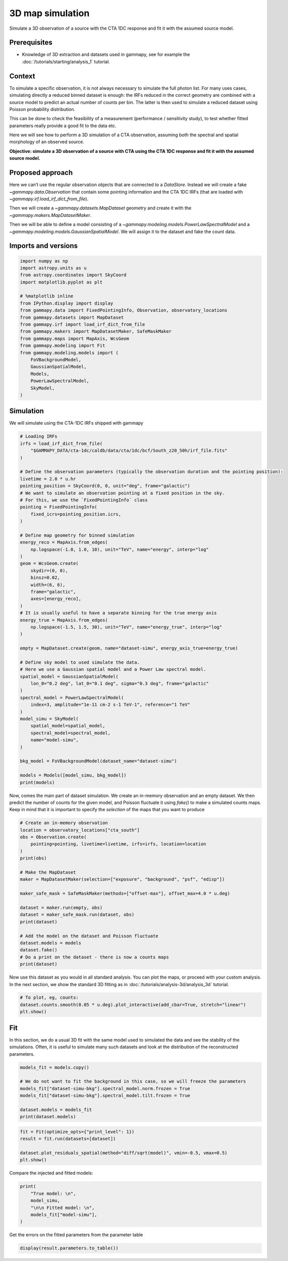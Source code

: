 
.. DO NOT EDIT.
.. THIS FILE WAS AUTOMATICALLY GENERATED BY SPHINX-GALLERY.
.. TO MAKE CHANGES, EDIT THE SOURCE PYTHON FILE:
.. "tutorials/analysis-3d/simulate_3d.py"
.. LINE NUMBERS ARE GIVEN BELOW.

.. only:: html

    .. note::
        :class: sphx-glr-download-link-note

        :ref:`Go to the end <sphx_glr_download_tutorials_analysis-3d_simulate_3d.py>`
        to download the full example code. or to run this example in your browser via Binder

.. rst-class:: sphx-glr-example-title

.. _sphx_glr_tutorials_analysis-3d_simulate_3d.py:


3D map simulation
=================

Simulate a 3D observation of a source with the CTA 1DC response and fit it with the assumed source model.

Prerequisites
-------------

-  Knowledge of 3D extraction and datasets used in gammapy, see for
   example the :doc:`/tutorials/starting/analysis_1` tutorial.

Context
-------

To simulate a specific observation, it is not always necessary to
simulate the full photon list. For many uses cases, simulating directly
a reduced binned dataset is enough: the IRFs reduced in the correct
geometry are combined with a source model to predict an actual number of
counts per bin. The latter is then used to simulate a reduced dataset
using Poisson probability distribution.

This can be done to check the feasibility of a measurement (performance
/ sensitivity study), to test whether fitted parameters really provide a
good fit to the data etc.

Here we will see how to perform a 3D simulation of a CTA observation,
assuming both the spectral and spatial morphology of an observed source.

**Objective: simulate a 3D observation of a source with CTA using the
CTA 1DC response and fit it with the assumed source model.**

Proposed approach
-----------------

Here we can’t use the regular observation objects that are connected to
a `DataStore`. Instead we will create a fake
`~gammapy.data.Observation` that contain some pointing information and
the CTA 1DC IRFs (that are loaded with `~gammapy.irf.load_irf_dict_from_file`).

Then we will create a `~gammapy.datasets.MapDataset` geometry and
create it with the `~gammapy.makers.MapDatasetMaker`.

Then we will be able to define a model consisting of a
`~gammapy.modeling.models.PowerLawSpectralModel` and a
`~gammapy.modeling.models.GaussianSpatialModel`. We will assign it to
the dataset and fake the count data.

.. GENERATED FROM PYTHON SOURCE LINES 52-55

Imports and versions
--------------------


.. GENERATED FROM PYTHON SOURCE LINES 55-77

.. code-block:: Python


    import numpy as np
    import astropy.units as u
    from astropy.coordinates import SkyCoord
    import matplotlib.pyplot as plt

    # %matplotlib inline
    from IPython.display import display
    from gammapy.data import FixedPointingInfo, Observation, observatory_locations
    from gammapy.datasets import MapDataset
    from gammapy.irf import load_irf_dict_from_file
    from gammapy.makers import MapDatasetMaker, SafeMaskMaker
    from gammapy.maps import MapAxis, WcsGeom
    from gammapy.modeling import Fit
    from gammapy.modeling.models import (
        FoVBackgroundModel,
        GaussianSpatialModel,
        Models,
        PowerLawSpectralModel,
        SkyModel,
    )








.. GENERATED FROM PYTHON SOURCE LINES 78-81

Simulation
----------


.. GENERATED FROM PYTHON SOURCE LINES 84-86

We will simulate using the CTA-1DC IRFs shipped with gammapy


.. GENERATED FROM PYTHON SOURCE LINES 86-139

.. code-block:: Python


    # Loading IRFs
    irfs = load_irf_dict_from_file(
        "$GAMMAPY_DATA/cta-1dc/caldb/data/cta/1dc/bcf/South_z20_50h/irf_file.fits"
    )

    # Define the observation parameters (typically the observation duration and the pointing position):
    livetime = 2.0 * u.hr
    pointing_position = SkyCoord(0, 0, unit="deg", frame="galactic")
    # We want to simulate an observation pointing at a fixed position in the sky.
    # For this, we use the `FixedPointingInfo` class
    pointing = FixedPointingInfo(
        fixed_icrs=pointing_position.icrs,
    )

    # Define map geometry for binned simulation
    energy_reco = MapAxis.from_edges(
        np.logspace(-1.0, 1.0, 10), unit="TeV", name="energy", interp="log"
    )
    geom = WcsGeom.create(
        skydir=(0, 0),
        binsz=0.02,
        width=(6, 6),
        frame="galactic",
        axes=[energy_reco],
    )
    # It is usually useful to have a separate binning for the true energy axis
    energy_true = MapAxis.from_edges(
        np.logspace(-1.5, 1.5, 30), unit="TeV", name="energy_true", interp="log"
    )

    empty = MapDataset.create(geom, name="dataset-simu", energy_axis_true=energy_true)

    # Define sky model to used simulate the data.
    # Here we use a Gaussian spatial model and a Power Law spectral model.
    spatial_model = GaussianSpatialModel(
        lon_0="0.2 deg", lat_0="0.1 deg", sigma="0.3 deg", frame="galactic"
    )
    spectral_model = PowerLawSpectralModel(
        index=3, amplitude="1e-11 cm-2 s-1 TeV-1", reference="1 TeV"
    )
    model_simu = SkyModel(
        spatial_model=spatial_model,
        spectral_model=spectral_model,
        name="model-simu",
    )

    bkg_model = FoVBackgroundModel(dataset_name="dataset-simu")

    models = Models([model_simu, bkg_model])
    print(models)






.. rst-class:: sphx-glr-script-out

 .. code-block:: none

    /Users/mregeard/anaconda3/envs/gammapy-dev/lib/python3.11/site-packages/astropy/units/core.py:2157: UnitsWarning: '1/s/MeV/sr' did not parse as fits unit: Numeric factor not supported by FITS If this is meant to be a custom unit, define it with 'u.def_unit'. To have it recognized inside a file reader or other code, enable it with 'u.add_enabled_units'. For details, see https://docs.astropy.org/en/latest/units/combining_and_defining.html
      warnings.warn(msg, UnitsWarning)
    Models

    Component 0: SkyModel

      Name                      : model-simu
      Datasets names            : None
      Spectral model type       : PowerLawSpectralModel
      Spatial  model type       : GaussianSpatialModel
      Temporal model type       : 
      Parameters:
        index                         :      3.000   +/-    0.00             
        amplitude                     :   1.00e-11   +/- 0.0e+00 1 / (TeV s cm2)
        reference             (frozen):      1.000       TeV         
        lon_0                         :      0.200   +/-    0.00 deg         
        lat_0                         :      0.100   +/-    0.00 deg         
        sigma                         :      0.300   +/-    0.00 deg         
        e                     (frozen):      0.000                   
        phi                   (frozen):      0.000       deg         

    Component 1: FoVBackgroundModel

      Name                      : dataset-simu-bkg
      Datasets names            : ['dataset-simu']
      Spectral model type       : PowerLawNormSpectralModel
      Parameters:
        norm                          :      1.000   +/-    0.00             
        tilt                  (frozen):      0.000                   
        reference             (frozen):      1.000       TeV         






.. GENERATED FROM PYTHON SOURCE LINES 140-146

Now, comes the main part of dataset simulation. We create an in-memory
observation and an empty dataset. We then predict the number of counts
for the given model, and Poisson fluctuate it using `fake()` to make
a simulated counts maps. Keep in mind that it is important to specify
the `selection` of the maps that you want to produce


.. GENERATED FROM PYTHON SOURCE LINES 146-170

.. code-block:: Python


    # Create an in-memory observation
    location = observatory_locations["cta_south"]
    obs = Observation.create(
        pointing=pointing, livetime=livetime, irfs=irfs, location=location
    )
    print(obs)

    # Make the MapDataset
    maker = MapDatasetMaker(selection=["exposure", "background", "psf", "edisp"])

    maker_safe_mask = SafeMaskMaker(methods=["offset-max"], offset_max=4.0 * u.deg)

    dataset = maker.run(empty, obs)
    dataset = maker_safe_mask.run(dataset, obs)
    print(dataset)

    # Add the model on the dataset and Poisson fluctuate
    dataset.models = models
    dataset.fake()
    # Do a print on the dataset - there is now a counts maps
    print(dataset)






.. rst-class:: sphx-glr-script-out

 .. code-block:: none

    Observation

            obs id            : 0 
            tstart            : 51544.00
            tstop             : 51544.08
            duration          : 7200.00 s
            pointing (icrs)   : 266.4 deg, -28.9 deg

            deadtime fraction : 0.0%

    MapDataset
    ----------

      Name                            : dataset-simu 

      Total counts                    : 0 
      Total background counts         : 161250.95
      Total excess counts             : -161250.95

      Predicted counts                : 161250.95
      Predicted background counts     : 161250.95
      Predicted excess counts         : nan

      Exposure min                    : 4.08e+02 m2 s
      Exposure max                    : 3.58e+10 m2 s

      Number of total bins            : 810000 
      Number of fit bins              : 804492 

      Fit statistic type              : cash
      Fit statistic value (-2 log(L)) : nan

      Number of models                : 0 
      Number of parameters            : 0
      Number of free parameters       : 0


    MapDataset
    ----------

      Name                            : dataset-simu 

      Total counts                    : 169871 
      Total background counts         : 161250.95
      Total excess counts             : 8620.05

      Predicted counts                : 169871.61
      Predicted background counts     : 161250.95
      Predicted excess counts         : 8620.66

      Exposure min                    : 4.08e+02 m2 s
      Exposure max                    : 3.58e+10 m2 s

      Number of total bins            : 810000 
      Number of fit bins              : 804492 

      Fit statistic type              : cash
      Fit statistic value (-2 log(L)) : 562511.90

      Number of models                : 2 
      Number of parameters            : 11
      Number of free parameters       : 6

      Component 0: SkyModel
  
        Name                      : model-simu
        Datasets names            : None
        Spectral model type       : PowerLawSpectralModel
        Spatial  model type       : GaussianSpatialModel
        Temporal model type       : 
        Parameters:
          index                         :      3.000   +/-    0.00             
          amplitude                     :   1.00e-11   +/- 0.0e+00 1 / (TeV s cm2)
          reference             (frozen):      1.000       TeV         
          lon_0                         :      0.200   +/-    0.00 deg         
          lat_0                         :      0.100   +/-    0.00 deg         
          sigma                         :      0.300   +/-    0.00 deg         
          e                     (frozen):      0.000                   
          phi                   (frozen):      0.000       deg         
  
      Component 1: FoVBackgroundModel
  
        Name                      : dataset-simu-bkg
        Datasets names            : ['dataset-simu']
        Spectral model type       : PowerLawNormSpectralModel
        Parameters:
          norm                          :      1.000   +/-    0.00             
          tilt                  (frozen):      0.000                   
          reference             (frozen):      1.000       TeV         
  
  




.. GENERATED FROM PYTHON SOURCE LINES 171-176

Now use this dataset as you would in all standard analysis. You can plot
the maps, or proceed with your custom analysis. In the next section, we
show the standard 3D fitting as in :doc:`/tutorials/analysis-3d/analysis_3d`
tutorial.


.. GENERATED FROM PYTHON SOURCE LINES 176-182

.. code-block:: Python


    # To plot, eg, counts:
    dataset.counts.smooth(0.05 * u.deg).plot_interactive(add_cbar=True, stretch="linear")
    plt.show()





.. image-sg:: /tutorials/analysis-3d/images/sphx_glr_simulate_3d_001.png
   :alt: simulate 3d
   :srcset: /tutorials/analysis-3d/images/sphx_glr_simulate_3d_001.png
   :class: sphx-glr-single-img


.. rst-class:: sphx-glr-script-out

 .. code-block:: none

            interactive(children=(SelectionSlider(continuous_update=False, description='Select energy:', layout=Layout(width='50%'), options=('100 GeV - 167 GeV', '167 GeV - 278 GeV', '278 GeV - 464 GeV', '464 GeV - 774 GeV', '774 GeV - 1.29 TeV', '1.29 TeV - 2.15 TeV', '2.15 TeV - 3.59 TeV', '3.59 TeV - 5.99 TeV', '5.99 TeV - 10.0 TeV'), style=SliderStyle(description_width='initial'), value='100 GeV - 167 GeV'), RadioButtons(description='Select stretch:', options=('linear', 'sqrt', 'log'), style=DescriptionStyle(description_width='initial'), value='linear'), Output()), _dom_classes=('widget-interact',))




.. GENERATED FROM PYTHON SOURCE LINES 183-191

Fit
---

In this section, we do a usual 3D fit with the same model used to
simulated the data and see the stability of the simulations. Often, it
is useful to simulate many such datasets and look at the distribution of
the reconstructed parameters.


.. GENERATED FROM PYTHON SOURCE LINES 191-201

.. code-block:: Python


    models_fit = models.copy()

    # We do not want to fit the background in this case, so we will freeze the parameters
    models_fit["dataset-simu-bkg"].spectral_model.norm.frozen = True
    models_fit["dataset-simu-bkg"].spectral_model.tilt.frozen = True

    dataset.models = models_fit
    print(dataset.models)





.. rst-class:: sphx-glr-script-out

 .. code-block:: none

    DatasetModels

    Component 0: SkyModel

      Name                      : model-simu
      Datasets names            : None
      Spectral model type       : PowerLawSpectralModel
      Spatial  model type       : GaussianSpatialModel
      Temporal model type       : 
      Parameters:
        index                         :      3.000   +/-    0.00             
        amplitude                     :   1.00e-11   +/- 0.0e+00 1 / (TeV s cm2)
        reference             (frozen):      1.000       TeV         
        lon_0                         :      0.200   +/-    0.00 deg         
        lat_0                         :      0.100   +/-    0.00 deg         
        sigma                         :      0.300   +/-    0.00 deg         
        e                     (frozen):      0.000                   
        phi                   (frozen):      0.000       deg         

    Component 1: FoVBackgroundModel

      Name                      : dataset-simu-bkg
      Datasets names            : ['dataset-simu']
      Spectral model type       : PowerLawNormSpectralModel
      Parameters:
        norm                  (frozen):      1.000                   
        tilt                  (frozen):      0.000                   
        reference             (frozen):      1.000       TeV         






.. GENERATED FROM PYTHON SOURCE LINES 202-209

.. code-block:: Python

    fit = Fit(optimize_opts={"print_level": 1})
    result = fit.run(datasets=[dataset])

    dataset.plot_residuals_spatial(method="diff/sqrt(model)", vmin=-0.5, vmax=0.5)
    plt.show()





.. image-sg:: /tutorials/analysis-3d/images/sphx_glr_simulate_3d_002.png
   :alt: simulate 3d
   :srcset: /tutorials/analysis-3d/images/sphx_glr_simulate_3d_002.png
   :class: sphx-glr-single-img





.. GENERATED FROM PYTHON SOURCE LINES 210-212

Compare the injected and fitted models:


.. GENERATED FROM PYTHON SOURCE LINES 212-221

.. code-block:: Python


    print(
        "True model: \n",
        model_simu,
        "\n\n Fitted model: \n",
        models_fit["model-simu"],
    )






.. rst-class:: sphx-glr-script-out

 .. code-block:: none

    True model: 
     SkyModel

      Name                      : model-simu
      Datasets names            : None
      Spectral model type       : PowerLawSpectralModel
      Spatial  model type       : GaussianSpatialModel
      Temporal model type       : 
      Parameters:
        index                         :      3.000   +/-    0.00             
        amplitude                     :   1.00e-11   +/- 0.0e+00 1 / (TeV s cm2)
        reference             (frozen):      1.000       TeV         
        lon_0                         :      0.200   +/-    0.00 deg         
        lat_0                         :      0.100   +/-    0.00 deg         
        sigma                         :      0.300   +/-    0.00 deg         
        e                     (frozen):      0.000                   
        phi                   (frozen):      0.000       deg         

 

     Fitted model: 
     SkyModel

      Name                      : model-simu
      Datasets names            : None
      Spectral model type       : PowerLawSpectralModel
      Spatial  model type       : GaussianSpatialModel
      Temporal model type       : 
      Parameters:
        index                         :      2.977   +/-    0.02             
        amplitude                     :   1.03e-11   +/- 3.3e-13 1 / (TeV s cm2)
        reference             (frozen):      1.000       TeV         
        lon_0                         :      0.197   +/-    0.01 deg         
        lat_0                         :      0.093   +/-    0.01 deg         
        sigma                         :      0.297   +/-    0.00 deg         
        e                     (frozen):      0.000                   
        phi                   (frozen):      0.000       deg         






.. GENERATED FROM PYTHON SOURCE LINES 222-224

Get the errors on the fitted parameters from the parameter table


.. GENERATED FROM PYTHON SOURCE LINES 224-226

.. code-block:: Python


    display(result.parameters.to_table())




.. rst-class:: sphx-glr-script-out

 .. code-block:: none

    type    name     value         unit        error      min        max    frozen is_norm link prior
    ---- --------- ---------- -------------- --------- ---------- --------- ------ ------- ---- -----
             index 2.9773e+00                1.925e-02        nan       nan  False   False           
         amplitude 1.0290e-11 TeV-1 s-1 cm-2 3.304e-13        nan       nan  False    True           
         reference 1.0000e+00            TeV 0.000e+00        nan       nan   True   False           
             lon_0 1.9739e-01            deg 5.770e-03        nan       nan  False   False           
             lat_0 9.2636e-02            deg 5.820e-03 -9.000e+01 9.000e+01  False   False           
             sigma 2.9711e-01            deg 3.978e-03  0.000e+00       nan  False   False           
                 e 0.0000e+00                0.000e+00  0.000e+00 1.000e+00   True   False           
               phi 0.0000e+00            deg 0.000e+00        nan       nan   True   False           
              norm 1.0000e+00                0.000e+00        nan       nan   True    True           
              tilt 0.0000e+00                0.000e+00        nan       nan   True   False           
         reference 1.0000e+00            TeV 0.000e+00        nan       nan   True   False           





.. _sphx_glr_download_tutorials_analysis-3d_simulate_3d.py:

.. only:: html

  .. container:: sphx-glr-footer sphx-glr-footer-example

    .. container:: binder-badge

      .. image:: images/binder_badge_logo.svg
        :target: https://mybinder.org/v2/gh/gammapy/gammapy-webpage/main?urlpath=lab/tree/notebooks/dev/tutorials/analysis-3d/simulate_3d.ipynb
        :alt: Launch binder
        :width: 150 px

    .. container:: sphx-glr-download sphx-glr-download-jupyter

      :download:`Download Jupyter notebook: simulate_3d.ipynb <simulate_3d.ipynb>`

    .. container:: sphx-glr-download sphx-glr-download-python

      :download:`Download Python source code: simulate_3d.py <simulate_3d.py>`


.. only:: html

 .. rst-class:: sphx-glr-signature

    `Gallery generated by Sphinx-Gallery <https://sphinx-gallery.github.io>`_
